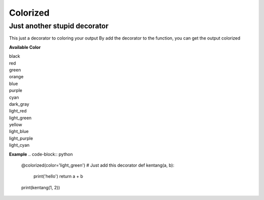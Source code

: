 =========
Colorized
=========

Just another stupid decorator
-----------------------------

This just a decorator to coloring your output
By add the decorator to the function, you can get the output colorized


**Available Color**

|  black
|  red
|  green
|  orange
|  blue
|  purple
|  cyan
|  dark_gray
|  light_red
|  light_green
|  yellow
|  light_blue
|  light_purple
|  light_cyan

**Example**
.. code-block:: python

  @colorized(color='light_green')
  # Just add this decorator
  def kentang(a, b):
      print('hello')
      return a + b

  print(kentang(1, 2))

